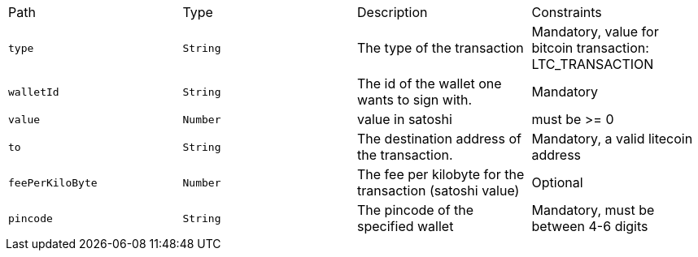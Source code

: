 |===
|Path|Type|Description|Constraints
|`+type+`
|`+String+`
|The type of the transaction
|Mandatory, value for bitcoin transaction: LTC_TRANSACTION
|`+walletId+`
|`+String+`
|The id of the wallet one wants to sign with.
|Mandatory
|`+value+`
|`+Number+`
|value in satoshi
|must be >= 0
|`+to+`
|`+String+`
|The destination address of the transaction.
|Mandatory, a valid litecoin address
|`+feePerKiloByte+`
|`+Number+`
|The fee per kilobyte for the transaction (satoshi value)
|Optional
|`+pincode+`
|`+String+`
|The pincode of the specified wallet
|Mandatory, must be between 4-6 digits
|===